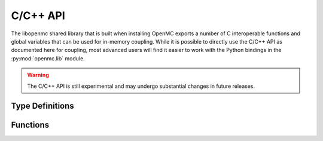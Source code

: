 .. _capi:

=========
C/C++ API
=========

The libopenmc shared library that is built when installing OpenMC exports a
number of C interoperable functions and global variables that can be used for
in-memory coupling. While it is possible to directly use the C/C++ API as
documented here for coupling, most advanced users will find it easier to work
with the Python bindings in the :py:mod:`openmc.lib` module.

.. warning:: The C/C++ API is still experimental and may undergo substantial
             changes in future releases.

----------------
Type Definitions
----------------

.. c:type:: Bank

   Attributes of a source particle.

   .. c:member:: double wgt

      Weight of the particle

   .. c:member:: double xyz[3]

      Position of the particle (units of cm)

   .. c:member:: double uvw[3]

      Unit vector indicating direction of the particle

   .. c:member:: double E

      Energy of the particle in eV

   .. c:member:: int delayed_group

      If the particle is a delayed neutron, indicates which delayed precursor
      group it was born from. If not a delayed neutron, this member is zero.

---------
Functions
---------

.. c:function:: int openmc_calculate_volumes()

   Run a stochastic volume calculation

   :return: Return status (negative if an error occurred)
   :rtype: int

.. c:function:: int openmc_cell_get_fill(int32_t index, int* type, int32_t** indices, int32_t* n)

   Get the fill for a cell

   :param int32_t index: Index in the cells array
   :param int* type: Type of the fill
   :param int32_t** indices: Array of material indices for cell
   :param int32_t* n: Length of indices array
   :return: Return status (negative if an error occurred)
   :rtype: int

.. c:function:: int openmc_cell_get_id(int32_t index, int32_t* id)

   Get the ID of a cell

   :param int32_t index: Index in the cells array
   :param int32_t* id: ID of the cell
   :return: Return status (negative if an error occurred)
   :rtype: int

.. c:function:: int openmc_cell_get_temperature(int32_t index, const int32_t* instance, double* T)

   Get the temperature of a cell

   :param int32_t index: Index in the cells array
   :param int32_t* instance: Which instance of the cell. If a null pointer is passed, the temperature
                             of the first instance is returned.
   :param double* T: temperature of the cell
   :return: Return status (negative if an error occurred)
   :rtype: int

.. c:function:: int openmc_cell_set_fill(int32_t index, int type, int32_t n, const int32_t* indices)

   Set the fill for a cell

   :param int32_t index: Index in the cells array
   :param int type: Type of the fill
   :param int32_t n: Length of indices array
   :param indices: Array of material indices for cell
   :type indices: const int32_t*
   :return: Return status (negative if an error occurred)
   :rtype: int

.. c:function:: int openmc_cell_set_id(int32_t index, int32_t id)

   Set the ID of a cell

   :param int32_t index: Index in the cells array
   :param int32_t id: ID of the cell
   :return: Return status (negative if an error occurred)
   :rtype: int

.. c:function:: int openmc_cell_set_temperature(index index, double T, const int32_t* instance)

   Set the temperature of a cell.

   :param int32_t index: Index in the cells array
   :param double T: Temperature in Kelvin
   :param instance: Which instance of the cell. To set the temperature for all
                    instances, pass a null pointer.
   :type instance: const int32_t*
   :return: Return status (negative if an error occurred)
   :rtype: int

.. c:function:: int openmc_energy_filter_get_bins(int32_t index, double** energies, int32_t* n)

   Return the bounding energies for an energy filter

   :param int32_t index: Index in the filters array
   :param double** energies: Bounding energies of the bins for the energy filter
   :param int32_t* n: Number of energies specified
   :return: Return status (negative if an error occurred)
   :rtype: int

.. c:function:: int openmc_energy_filter_set_bins(int32_t index, int32_t n, const double* energies)

   Set the bounding energies for an energy filter

   :param int32_t index: Index in the filters array
   :param int32_t n: Number of energies specified
   :param energies: Bounding energies of the bins for the energy filter
   :type energies: const double*
   :return: Return status (negative if an error occurred)
   :rtype: int

.. c:function:: int openmc_extend_cells(int32_t n, int32_t* index_start, int32_t* index_end)

   Extend the cells array by n elements

   :param int32_t n: Number of cells to create
   :param int32_t* index_start: Index of first new cell
   :param int32_t* index_end: Index of last new cell
   :return: Return status (negative if an error occurred)
   :rtype: int

.. c:function:: int openmc_extend_filters(int32_t n, int32_t* index_start, int32_t* index_end)

   Extend the filters array by n elements

   :param int32_t n: Number of filters to create
   :param int32_t* index_start: Index of first new filter
   :param int32_t* index_end: Index of last new filter
   :return: Return status (negative if an error occurred)
   :rtype: int

.. c:function:: int openmc_extend_materials(int32_t n, int32_t* index_start, int32_t* index_end)

   Extend the materials array by n elements

   :param int32_t n: Number of materials to create
   :param int32_t* index_start: Index of first new material
   :param int32_t* index_end: Index of last new material
   :return: Return status (negative if an error occurred)
   :rtype: int

.. c:function:: int openmc_extend_sources(int32_t n, int32_t* index_start, int32_t* index_end)

   Extend the external sources array by n elements

   :param int32_t n: Number of sources to create
   :param int32_t* index_start: Index of first new source
   :param int32_t* index_end: Index of last new source
   :return: Return status (negative if an error occurred)
   :rtype: int

.. c:function:: int openmc_extend_tallies(int32_t n, int32_t* index_start, int32_t* index_end)

   Extend the tallies array by n elements

   :param int32_t n: Number of tallies to create
   :param int32_t* index_start: Index of first new tally
   :param int32_t* index_end: Index of last new tally
   :return: Return status (negative if an error occurred)
   :rtype: int

.. c:function:: int openmc_filter_get_id(int32_t index, int32_t* id)

   Get the ID of a filter

   :param int32_t index: Index in the filters array
   :param int32_t* id: ID of the filter
   :return: Return status (negative if an error occurred)
   :rtype: int

.. c:function:: int openmc_filter_set_id(int32_t index, int32_t id)

   Set the ID of a filter

   :param int32_t index: Index in the filters array
   :param int32_t id: ID of the filter
   :return: Return status (negative if an error occurred)
   :rtype: int

.. c:function:: int openmc_finalize()

   Finalize a simulation

   :return: Return status (negative if an error occurs)
   :rtype: int

.. c:function:: int openmc_find(double* xyz, int rtype, int32_t* id, int32_t* instance)

   Determine the ID of the cell/material containing a given point

   :param double[3] xyz: Cartesian coordinates
   :param int rtype: Which ID to return (1=cell, 2=material)
   :param int32_t* id: ID of the cell/material found. If a material is requested
                       and the point is in a void, the ID is 0. If an error
                       occurs, the ID is -1.
   :param int32_t* instance: If a cell is repeated in the geometry, the instance
                             of the cell that was found and zero otherwise.
   :return: Return status (negative if an error occurs)
   :rtype: int

.. c:function:: int openmc_get_cell_index(int32_t id, int32_t* index)

   Get the index in the cells array for a cell with a given ID

   :param int32_t id: ID of the cell
   :param int32_t* index: Index in the cells array
   :return: Return status (negative if an error occurs)
   :rtype: int

.. c:function:: int openmc_get_filter_index(int32_t id, int32_t* index)

   Get the index in the filters array for a filter with a given ID

   :param int32_t id: ID of the filter
   :param int32_t* index: Index in the filters array
   :return: Return status (negative if an error occurs)
   :rtype: int

.. c:function:: void openmc_get_filter_next_id(int32_t* id)

   Get an integer ID that has not been used by any filters.

   :param int32_t* id: Unused integer ID

.. c:function:: int openmc_get_keff(double k_combined[2])

   :param double[2] k_combined: Combined estimate of k-effective
   :return: Return status (negative if an error occurs)
   :rtype: int

.. c:function:: int openmc_get_material_index(int32_t id, int32_t* index)

   Get the index in the materials array for a material with a given ID

   :param int32_t id: ID of the material
   :param int32_t* index: Index in the materials array
   :return: Return status (negative if an error occurs)
   :rtype: int

.. c:function:: int openmc_get_n_batches(int* n_batches, bool get_max_batches)

   Get number of batches to simulate

   :param int* n_batches: Number of batches to simulate
   :param bool get_max_batches: Whether to return `n_batches` or `n_max_batches` (only relevant when triggers are used)
   :return: Return status (negative if an error occurred)
   :rtype: int

.. c:function:: int openmc_get_nuclide_index(const char name[], int* index)

   Get the index in the nuclides array for a nuclide with a given name

   :param name: Name of the nuclide
   :type name: const char[]
   :param int* index: Index in the nuclides array
   :return: Return status (negative if an error occurs)
   :rtype: int

.. c:function:: int openmc_get_tally_index(int32_t id, int32_t* index)

   Get the index in the tallies array for a tally with a given ID

   :param int32_t id: ID of the tally
   :param int32_t* index: Index in the tallies array
   :return: Return status (negative if an error occurs)
   :rtype: int

.. c:function:: int openmc_hard_reset()

   Reset tallies, timers, and pseudo-random number generator state

   :return: Return status (negative if an error occurs)
   :rtype: int

.. c:function:: int openmc_init(int argc, char** argv, const void* intracomm)

   Initialize OpenMC

   :param int argc: Number of command-line arguments (including command)
   :param char** argv: Command-line arguments
   :param intracomm: MPI intracommunicator. If MPI is not being used, a null
                     pointer should be passed.
   :type intracomm: const void*
   :return: Return status (negative if an error occurs)
   :rtype: int

.. c:function:: int openmc_load_nuclide(const char* name, const double* temps, int n)

   Load data for a nuclide from the HDF5 data library.

   :param name: Name of the nuclide.
   :type name: const char*
   :param temps: Temperatures in [K] to load data at
   :type temps: const double*
   :param int n: Number of temperatures
   :return: Return status (negative if an error occurs)
   :rtype: int

.. c:function:: int openmc_material_add_nuclide(int32_t index, const char name[], double density)

   Add a nuclide to an existing material. If the nuclide already exists, the
   density is overwritten.

   :param int32_t index: Index in the materials array
   :param name: Name of the nuclide
   :type name: const char[]
   :param double density: Density in atom/b-cm
   :return: Return status (negative if an error occurs)
   :rtype: int

.. c:function:: int openmc_material_get_densities(int32_t index, int** nuclides, double** densities, int* n)

   Get density for each nuclide in a material.

   :param int32_t index: Index in the materials array
   :param int** nuclides: Pointer to array of nuclide indices
   :param double** densities: Pointer to the array of densities
   :param int* n: Length of the array
   :return: Return status (negative if an error occurs)
   :rtype: int

.. c:function:: int openmc_material_get_density(int32_t index, double* density)

   Get density of a material.

   :param int32_t index: Index in the materials array
   :param double* denity: Pointer to a density
   :return: Return status (negative if an error occurs)
   :rtype: int

.. c:function:: int openmc_material_get_id(int32_t index, int32_t* id)

   Get the ID of a material

   :param int32_t index: Index in the materials array
   :param int32_t* id: ID of the material
   :return: Return status (negative if an error occurred)
   :rtype: int

.. c:function:: int openmc_material_set_density(int32_t index, double density, const char* units)

   Set the density of a material.

   :param int32_t index: Index in the materials array
   :param double density: Density of the material
   :param units: Units for density
   :type units: const char*
   :return: Return status (negative if an error occurs)
   :rtype: int

.. c:function:: int openmc_material_set_densities(int32_t index, int n, const char** name, const double* density)

   :param int32_t index: Index in the materials array
   :param int n: Length of name/density
   :param name: Array of nuclide names
   :type name: const char**
   :param density: Array of densities
   :type density: const double*
   :return: Return status (negative if an error occurs)
   :rtype: int

.. c:function:: int openmc_material_set_id(int32_t index, int32_t id)

   Set the ID of a material

   :param int32_t index: Index in the materials array
   :param int32_t id: ID of the material
   :return: Return status (negative if an error occurred)
   :rtype: int

.. c:function:: int openmc_material_filter_get_bins(int32_t index, int32_t** bins, int32_t* n)

   Get the bins for a material filter

   :param int32_t index: Index in the filters array
   :param int32_t** bins: Index in the materials array for each bin
   :param int32_t* n: Number of bins
   :return: Return status (negative if an error occurred)
   :rtype: int

.. c:function:: int openmc_material_filter_set_bins(int32_t index, int32_t n, const int32_t* bins)

   Set the bins for a material filter

   :param int32_t index: Index in the filters array
   :param int32_t n: Number of bins
   :param bins: Index in the materials array for each bin
   :type bins: const int32_t*
   :return: Return status (negative if an error occurred)
   :rtype: int

.. c:function:: int openmc_mesh_filter_set_mesh(int32_t index, int32_t index_mesh)

   Set the mesh for a mesh filter

   :param int32_t index: Index in the filters array
   :param int32_t index_mesh: Index in the meshes array
   :return: Return status (negative if an error occurred)
   :rtype: int

.. c:function:: int openmc_next_batch()

   Simulate next batch of particles. Must be called after openmc_simulation_init().

   :return: Integer indicating whether simulation has finished (negative) or not
            finished (zero).
   :rtype: int

.. c:function:: int openmc_nuclide_name(int index, char** name)

   Get name of a nuclide

   :param int index: Index in the nuclides array
   :param char** name: Name of the nuclide
   :return: Return status (negative if an error occurs)
   :rtype: int

.. c:function:: int openmc_plot_geometry()

   Run plotting mode.

   :return: Return status (negative if an error occurs)
   :rtype: int

.. c:function:: int openmc_reset()

   Resets all tally scores

   :return: Return status (negative if an error occurs)
   :rtype: int

.. c:function:: int openmc_run()

   Run a simulation

   :return: Return status (negative if an error occurs)
   :rtype: int

.. c:function:: int openmc_set_n_batches(int32_t n_batches, bool set_max_batches, bool add_statepoint_batch)

   Set number of batches and number of max batches

   :param int32_t n_batches: Number of batches to simulate
   :param bool set_max_batches: Whether to set `settings::n_max_batches` or `settings::n_batches` (only relevant when triggers are used)
   :param bool add_statepoint_batch: Whether to add `n_batches` to `settings::statepoint_batch`
   :return: Return status (negative if an error occurred)
   :rtype: int

.. c:function:: int openmc_simulation_finalize()

   Finalize a simulation.

   :return: Return status (negative if an error occurs)
   :rtype: int

.. c:function:: int openmc_simulation_init()

   Initialize a simulation. Must be called after openmc_init().

   :return: Return status (negative if an error occurs)
   :rtype: int

.. c:function:: int openmc_source_bank(struct Bank** ptr, int64_t* n)

   Return a pointer to the source bank array.

   :param ptr: Pointer to the source bank array
   :type ptr: struct Bank**
   :param int64_t* n: Length of the source bank array
   :return: Return status (negative if an error occurred)
   :rtype: int

.. c:function:: int openmc_source_set_strength(int32_t index, double strength)

   Set the strength of an external source

   :param int32_t index: Index in the external source array
   :param double strength: Source strength
   :return: Return status (negative if an error occurred)
   :rtype: int

.. c:function:: int openmc_statepoint_write(const char filename[], const bool* write_source)

   Write a statepoint file

   :param filename: Name of file to create. If a null pointer is passed, a
                    filename is assigned automatically.
   :type filename: const char[]
   :param write_source: Whether to include the source bank
   :type write_source: const bool*
   :return: Return status (negative if an error occurs)
   :rtype: int

.. c:function:: int openmc_tally_get_id(int32_t index, int32_t* id)

   Get the ID of a tally

   :param int32_t index: Index in the tallies array
   :param int32_t* id: ID of the tally
   :return: Return status (negative if an error occurred)
   :rtype: int

.. c:function:: int openmc_tally_get_filters(int32_t index, int32_t** indices, int* n)

   Get filters specified in a tally

   :param int32_t index: Index in the tallies array
   :param int32_t** indices: Array of filter indices
   :param int* n: Number of filters
   :return: Return status (negative if an error occurred)
   :rtype: int

.. c:function:: int openmc_tally_get_n_realizations(int32_t index, int32_t* n)

   :param int32_t index: Index in the tallies array
   :param int32_t* n: Number of realizations
   :return: Return status (negative if an error occurred)
   :rtype: int

.. c:function:: int openmc_tally_get_nuclides(int32_t index, int** nuclides, int* n)

   Get nuclides specified in a tally

   :param int32_t index: Index in the tallies array
   :param int** nuclides: Array of nuclide indices
   :param int* n: Number of nuclides
   :return: Return status (negative if an error occurred)
   :rtype: int

.. c:function:: int openmc_tally_get_scores(int32_t index, int** scores, int* n)

   Get scores specified for a tally

   :param int32_t index: Index in the tallies array
   :param int** scores: Array of scores
   :param int* n: Number of scores
   :return: Return status (negative if an error occurred)
   :rtype: int

.. c:function:: int openmc_tally_results(int32_t index, double** ptr, int shape_[3])

   Get a pointer to tally results array.

   :param int32_t index: Index in the tallies array
   :param double** ptr: Pointer to the results array
   :param int[3] shape_: Shape of the results array
   :return: Return status (negative if an error occurred)
   :rtype: int

.. c:function:: int openmc_tally_set_filters(int32_t index, int n, const int32_t* indices)

   Set filters for a tally

   :param int32_t index: Index in the tallies array
   :param int n: Number of filters
   :param indices: Array of filter indices
   :type indices: const int32_t*
   :return: Return status (negative if an error occurred)
   :rtype: int

.. c:function:: int openmc_tally_set_id(int32_t index, int32_t id)

   Set the ID of a tally

   :param int32_t index: Index in the tallies array
   :param int32_t id: ID of the tally
   :return: Return status (negative if an error occurred)
   :rtype: int

.. c:function:: int openmc_tally_set_nuclides(int32_t index, int n, const char** nuclides)

   Set the nuclides for a tally

   :param int32_t index: Index in the tallies array
   :param int n: Number of nuclides
   :param nuclides: Array of nuclide names
   :type nuclides: const char**
   :return: Return status (negative if an error occurred)
   :rtype: int

.. c:function:: int openmc_tally_set_scores(int32_t index, int n, const int* scores)

   Set scores for a tally

   :param int32_t index: Index in the tallies array
   :param int n: Number of scores
   :param scores: Array of scores
   :type scores: const int*
   :return: Return status (negative if an error occurred)
   :rtype: int
